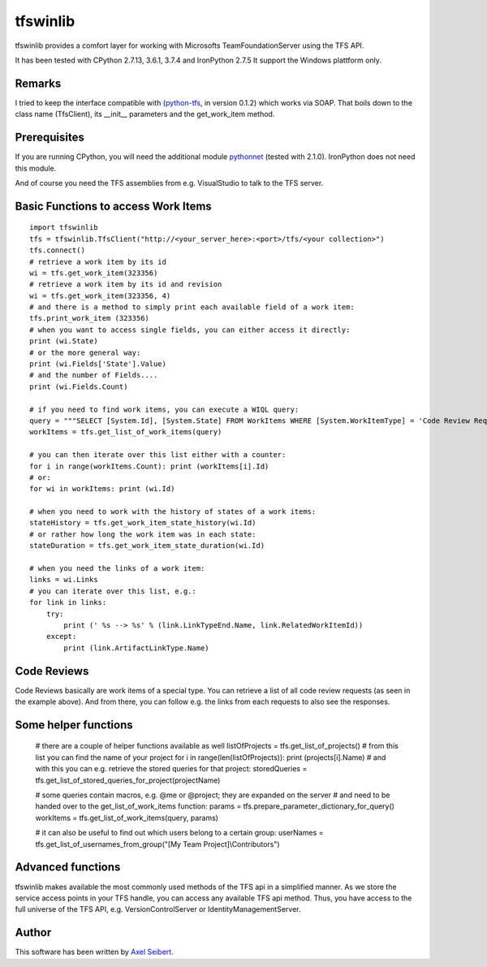 ---------
tfswinlib
---------

tfswinlib provides a comfort layer for working with Microsofts TeamFoundationServer using the TFS API.

It has been tested with CPython 2.7.13, 3.6.1, 3.7.4 and IronPython 2.7.5
It support the Windows plattform only.

Remarks
-------
I tried to keep the interface compatible with (`python-tfs <https://pypi.python.org/pypi/tfslib>`_, 
in version 0.1.2) which works via SOAP.
That boils down to the class name (TfsClient), its __init__ parameters and the get_work_item method.

Prerequisites
-------------
If you are running CPython, you will need the additional module
`pythonnet <https://pypi.python.org/pypi/pythonnet/>`_ (tested with 2.1.0). IronPython does not
need this module.

And of course you need the TFS assemblies from e.g. VisualStudio to talk to the TFS server.

Basic Functions to access Work Items
------------------------------------

::
    
    import tfswinlib
    tfs = tfswinlib.TfsClient("http://<your_server_here>:<port>/tfs/<your collection>")
    tfs.connect()
    # retrieve a work item by its id
    wi = tfs.get_work_item(323356)
    # retrieve a work item by its id and revision
    wi = tfs.get_work_item(323356, 4)
    # and there is a method to simply print each available field of a work item:
    tfs.print_work_item (323356)
    # when you want to access single fields, you can either access it directly:
    print (wi.State)
    # or the more general way:
    print (wi.Fields['State'].Value)
    # and the number of Fields....
    print (wi.Fields.Count)

    # if you need to find work items, you can execute a WIQL query:
    query = """SELECT [System.Id], [System.State] FROM WorkItems WHERE [System.WorkItemType] = 'Code Review Request'"""
    workItems = tfs.get_list_of_work_items(query)

    # you can then iterate over this list either with a counter:
    for i in range(workItems.Count): print (workItems[i].Id)
    # or:
    for wi in workItems: print (wi.Id)
    
    # when you need to work with the history of states of a work items:
    stateHistory = tfs.get_work_item_state_history(wi.Id)
    # or rather how long the work item was in each state:
    stateDuration = tfs.get_work_item_state_duration(wi.Id)
    
    # when you need the links of a work item:
    links = wi.Links
    # you can iterate over this list, e.g.:
    for link in links:
        try:
            print (' %s --> %s' % (link.LinkTypeEnd.Name, link.RelatedWorkItemId))
        except:
            print (link.ArtifactLinkType.Name)


Code Reviews
------------

Code Reviews basically are work items of a special type. You can retrieve a list of all
code review requests (as seen in the example above). And from there, you can follow e.g.
the links from each requests to also see the responses.

 
Some helper functions
---------------------

    # there are a couple of helper functions available as well
    listOfProjects = tfs.get_list_of_projects()
    # from this list you can find the name of your project
    for i in range(len(listOfProjects)): print (projects[i].Name)
    # and with this you can e.g. retrieve the stored queries for that project:
    storedQueries = tfs.get_list_of_stored_queries_for_project(projectName)

    # some queries contain macros, e.g. @me or @project; they are expanded on the server
    # and need to be handed over to the get_list_of_work_items function:
    params = tfs.prepare_parameter_dictionary_for_query()
    workItems = tfs.get_list_of_work_items(query, params)

    # it can also be useful to find out which users belong to a certain group:
    userNames = tfs.get_list_of_usernames_from_group("[My Team Project]\\Contributors")


Advanced functions
------------------

tfswinlib makes available the most commonly used methods of the TFS api in a simplified manner.
As we store the service access points in your TFS handle, you can access any available
TFS api method. Thus, you have access to the full universe of the TFS API, e.g. VersionControlServer
or IdentityManagementServer.
  
Author
------
This software has been written by `Axel Seibert <http://www.ergorion.com>`_.


